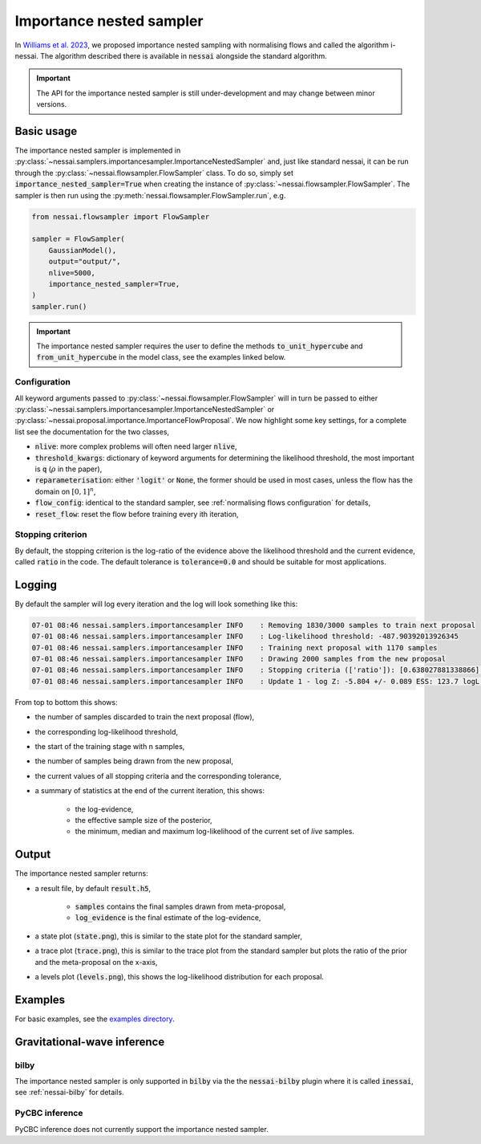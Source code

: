 =========================
Importance nested sampler
=========================

In `Williams et al. 2023 <https://arxiv.org/abs/2302.08526>`_, we proposed importance nested sampling with normalising flows and called the algorithm i-nessai.
The algorithm described there is available in :code:`nessai` alongside the standard algorithm.

.. important::
    The API for the importance nested sampler is still under-development and may change between minor versions.

Basic usage
===========

The importance nested sampler is implemented in :py:class:`~nessai.samplers.importancesampler.ImportanceNestedSampler`
and, just like standard nessai, it can be run through the :py:class:`~nessai.flowsampler.FlowSampler` class.
To do so, simply set :code:`importance_nested_sampler=True` when creating the instance of :py:class:`~nessai.flowsampler.FlowSampler`.
The sampler is then run using the :py:meth:`nessai.flowsampler.FlowSampler.run`, e.g.

.. code-block:: python

    from nessai.flowsampler import FlowSampler

    sampler = FlowSampler(
        GaussianModel(),
        output="output/",
        nlive=5000,
        importance_nested_sampler=True,
    )
    sampler.run()


.. important::
    The importance nested sampler requires the user to define the methods :code:`to_unit_hypercube` and :code:`from_unit_hypercube` in the model class,
    see the examples linked below.


Configuration
-------------

All keyword arguments passed to  :py:class:`~nessai.flowsampler.FlowSampler` will in turn be passed to either
:py:class:`~nessai.samplers.importancesampler.ImportanceNestedSampler` or :py:class:`~nessai.proposal.importance.ImportanceFlowProposal`.
We now highlight some key settings, for a complete list see the documentation for the two classes,

* :code:`nlive`: more complex problems will often need larger :code:`nlive`,
* :code:`threshold_kwargs`: dictionary of keyword arguments for determining the likelihood threshold, the most important is :code:`q` (:math:`\rho` in the paper),
* :code:`reparameterisation`: either :code:`'logit'` or :code:`None`, the former should be used in most cases, unless the flow has the domain on :math:`[0, 1]^n`,
* :code:`flow_config`: identical to the standard sampler, see :ref:`normalising flows configuration` for details,
* :code:`reset_flow`: reset the flow before training every ith iteration,


Stopping criterion
------------------

By default, the stopping criterion is the log-ratio of the evidence above the likelihood threshold and the current evidence, called :code:`ratio` in the code.
The default tolerance is :code:`tolerance=0.0` and should be suitable for most applications.

Logging
=======

By default the sampler will log every iteration and the log will look something like this:

.. code-block:: console

    07-01 08:46 nessai.samplers.importancesampler INFO    : Removing 1830/3000 samples to train next proposal
    07-01 08:46 nessai.samplers.importancesampler INFO    : Log-likelihood threshold: -487.90392013926345
    07-01 08:46 nessai.samplers.importancesampler INFO    : Training next proposal with 1170 samples
    07-01 08:46 nessai.samplers.importancesampler INFO    : Drawing 2000 samples from the new proposal
    07-01 08:46 nessai.samplers.importancesampler INFO    : Stopping criteria (['ratio']): [0.638027881338866] - Tolerance: [0.0]
    07-01 08:46 nessai.samplers.importancesampler INFO    : Update 1 - log Z: -5.804 +/- 0.089 ESS: 123.7 logL min: -3874.530 logL median: -96.682 logL max: -0.015

From top to bottom this shows:

* the number of samples discarded to train the next proposal (flow),
* the corresponding log-likelihood threshold,
* the start of the training stage with n samples,
* the number of samples being drawn from the new proposal,
* the current values of all stopping criteria and the corresponding tolerance,
* a summary of statistics at the end of the current iteration, this shows:

    * the log-evidence,
    * the effective sample size of the posterior,
    * the minimum, median and maximum log-likelihood of the current set of *live* samples.


Output
======

The importance nested sampler returns:

* a result file, by default :code:`result.h5`,

    * :code:`samples` contains the final samples drawn from meta-proposal,
    * :code:`log_evidence` is the final estimate of the log-evidence,

* a state plot (:code:`state.png`), this is similar to the state plot for the standard sampler,
* a trace plot (:code:`trace.png`), this is similar to the trace plot from the standard sampler but plots the ratio of the prior and the meta-proposal on the x-axis,
* a levels plot (:code:`levels.png`), this shows the log-likelihood distribution for each proposal.


Examples
========

For basic examples, see the `examples directory <https://github.com/mj-will/nessai/tree/main/examples/importance_nested_sampler>`_.


Gravitational-wave inference
=============================

bilby
-----

The importance nested sampler is only supported in :code:`bilby` via the the
:code:`nessai-bilby` plugin where it is called :code:`inessai`,
see :ref:`nessai-bilby` for details.


PyCBC inference
---------------

PyCBC inference does not currently support the importance nested sampler.
